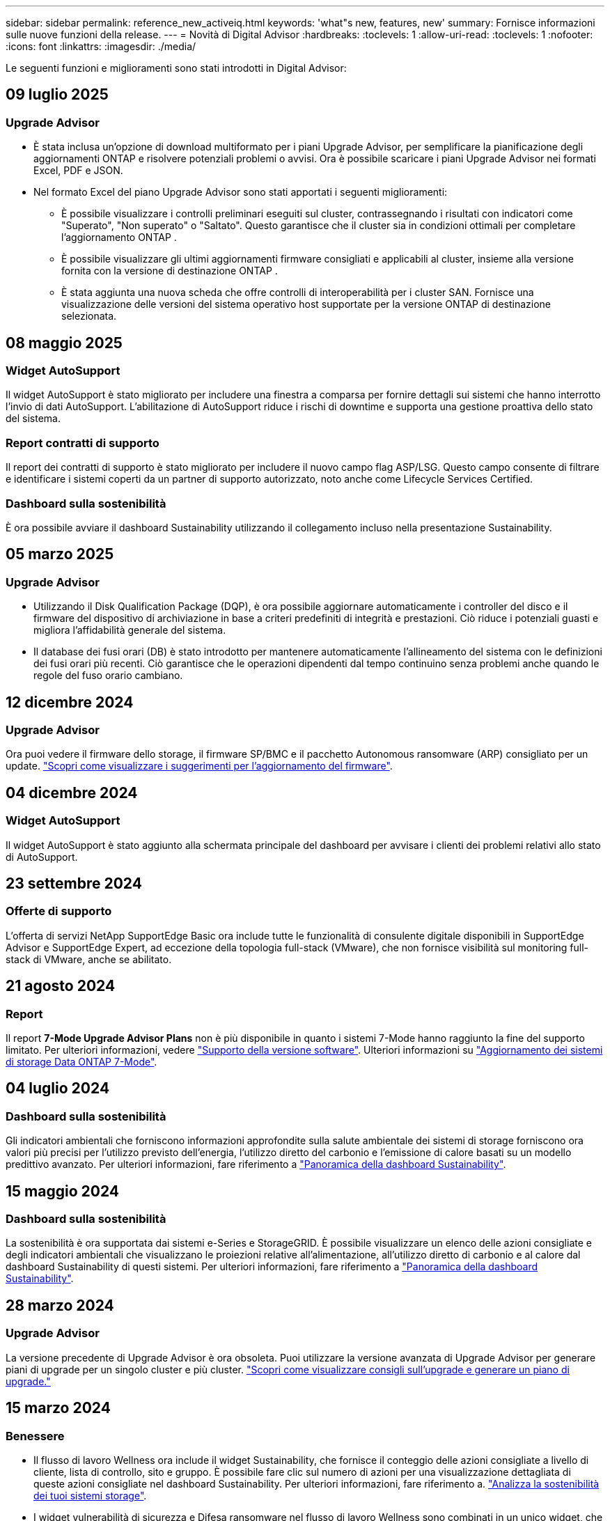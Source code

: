 ---
sidebar: sidebar 
permalink: reference_new_activeiq.html 
keywords: 'what"s new, features, new' 
summary: Fornisce informazioni sulle nuove funzioni della release. 
---
= Novità di Digital Advisor
:hardbreaks:
:toclevels: 1
:allow-uri-read: 
:toclevels: 1
:nofooter: 
:icons: font
:linkattrs: 
:imagesdir: ./media/


[role="lead"]
Le seguenti funzioni e miglioramenti sono stati introdotti in Digital Advisor:



== 09 luglio 2025



=== Upgrade Advisor

* È stata inclusa un'opzione di download multiformato per i piani Upgrade Advisor, per semplificare la pianificazione degli aggiornamenti ONTAP e risolvere potenziali problemi o avvisi. Ora è possibile scaricare i piani Upgrade Advisor nei formati Excel, PDF e JSON.
* Nel formato Excel del piano Upgrade Advisor sono stati apportati i seguenti miglioramenti:
+
** È possibile visualizzare i controlli preliminari eseguiti sul cluster, contrassegnando i risultati con indicatori come "Superato", "Non superato" o "Saltato". Questo garantisce che il cluster sia in condizioni ottimali per completare l'aggiornamento ONTAP .
** È possibile visualizzare gli ultimi aggiornamenti firmware consigliati e applicabili al cluster, insieme alla versione fornita con la versione di destinazione ONTAP .
** È stata aggiunta una nuova scheda che offre controlli di interoperabilità per i cluster SAN. Fornisce una visualizzazione delle versioni del sistema operativo host supportate per la versione ONTAP di destinazione selezionata.






== 08 maggio 2025



=== Widget AutoSupport

Il widget AutoSupport è stato migliorato per includere una finestra a comparsa per fornire dettagli sui sistemi che hanno interrotto l'invio di dati AutoSupport. L'abilitazione di AutoSupport riduce i rischi di downtime e supporta una gestione proattiva dello stato del sistema.



=== Report contratti di supporto

Il report dei contratti di supporto è stato migliorato per includere il nuovo campo flag ASP/LSG. Questo campo consente di filtrare e identificare i sistemi coperti da un partner di supporto autorizzato, noto anche come Lifecycle Services Certified.



=== Dashboard sulla sostenibilità

È ora possibile avviare il dashboard Sustainability utilizzando il collegamento incluso nella presentazione Sustainability.



== 05 marzo 2025



=== Upgrade Advisor

* Utilizzando il Disk Qualification Package (DQP), è ora possibile aggiornare automaticamente i controller del disco e il firmware del dispositivo di archiviazione in base a criteri predefiniti di integrità e prestazioni. Ciò riduce i potenziali guasti e migliora l'affidabilità generale del sistema.
* Il database dei fusi orari (DB) è stato introdotto per mantenere automaticamente l'allineamento del sistema con le definizioni dei fusi orari più recenti. Ciò garantisce che le operazioni dipendenti dal tempo continuino senza problemi anche quando le regole del fuso orario cambiano.




== 12 dicembre 2024



=== Upgrade Advisor

Ora puoi vedere il firmware dello storage, il firmware SP/BMC e il pacchetto Autonomous ransomware (ARP) consigliato per un update. link:https://docs.netapp.com/us-en/active-iq/view-firmware-update-recommendations.html["Scopri come visualizzare i suggerimenti per l'aggiornamento del firmware"].



== 04 dicembre 2024



=== Widget AutoSupport

Il widget AutoSupport è stato aggiunto alla schermata principale del dashboard per avvisare i clienti dei problemi relativi allo stato di AutoSupport.



== 23 settembre 2024



=== Offerte di supporto

L'offerta di servizi NetApp SupportEdge Basic ora include tutte le funzionalità di consulente digitale disponibili in SupportEdge Advisor e SupportEdge Expert, ad eccezione della topologia full-stack (VMware), che non fornisce visibilità sul monitoring full-stack di VMware, anche se abilitato.



== 21 agosto 2024



=== Report

Il report *7-Mode Upgrade Advisor Plans* non è più disponibile in quanto i sistemi 7-Mode hanno raggiunto la fine del supporto limitato. Per ulteriori informazioni, vedere link:https://mysupport.netapp.com/site/info/version-support["Supporto della versione software"^]. Ulteriori informazioni su link:https://docs.netapp.com/a/ontap/7-mode/8.2.1/Upgrade-And-Revert-Or-Downgrade-Guide-For-7-Mode.pdf["Aggiornamento dei sistemi di storage Data ONTAP 7-Mode"^].



== 04 luglio 2024



=== Dashboard sulla sostenibilità

Gli indicatori ambientali che forniscono informazioni approfondite sulla salute ambientale dei sistemi di storage forniscono ora valori più precisi per l'utilizzo previsto dell'energia, l'utilizzo diretto del carbonio e l'emissione di calore basati su un modello predittivo avanzato. Per ulteriori informazioni, fare riferimento a link:https://docs.netapp.com/us-en/active-iq/BlueXP_sustainability_dashboard_overview.html["Panoramica della dashboard Sustainability"].



== 15 maggio 2024



=== Dashboard sulla sostenibilità

La sostenibilità è ora supportata dai sistemi e-Series e StorageGRID. È possibile visualizzare un elenco delle azioni consigliate e degli indicatori ambientali che visualizzano le proiezioni relative all'alimentazione, all'utilizzo diretto di carbonio e al calore dal dashboard Sustainability di questi sistemi. Per ulteriori informazioni, fare riferimento a link:https://docs.netapp.com/us-en/active-iq/BlueXP_sustainability_dashboard_overview.html["Panoramica della dashboard Sustainability"^].



== 28 marzo 2024



=== Upgrade Advisor

La versione precedente di Upgrade Advisor è ora obsoleta. Puoi utilizzare la versione avanzata di Upgrade Advisor per generare piani di upgrade per un singolo cluster e più cluster. link:https://docs.netapp.com/us-en/active-iq/upgrade_advisor_overview.html["Scopri come visualizzare consigli sull'upgrade e generare un piano di upgrade."]



== 15 marzo 2024



=== Benessere

* Il flusso di lavoro Wellness ora include il widget Sustainability, che fornisce il conteggio delle azioni consigliate a livello di cliente, lista di controllo, sito e gruppo. È possibile fare clic sul numero di azioni per una visualizzazione dettagliata di queste azioni consigliate nel dashboard Sustainability. Per ulteriori informazioni, fare riferimento a. link:https://docs.netapp.com/us-en/active-iq/learn_BlueXP_sustainability.html["Analizza la sostenibilità dei tuoi sistemi storage"].
* I widget vulnerabilità di sicurezza e Difesa ransomware nel flusso di lavoro Wellness sono combinati in un unico widget, che ora è chiamato sicurezza e difesa dal ransomware.




=== Dashboard di controllo dello stato

La timeline per i casi tecnici è stata migliorata per visualizzare lo storico completo dei casi per 6 o 12 mesi.



== 29 febbraio 2024



=== Lista di controllo

Ora puoi creare una watchlist basata sui numeri di abbonamento Keystone e cercare un abbonamento Keystone utilizzando i primi tre caratteri di un numero di iscrizione o il nome della watchlist.



== 08 febbraio 2024



=== Dashboard sulla sostenibilità

È ora possibile accedere direttamente alle metriche Sustainability per il dashboard o l'elenco di controllo predefinito utilizzando link:https://activeiq.netapp.com/redirect/sustainability["Dashboard sulla sostenibilità"^] collegamento.



=== ClusterViewer

A questo punto è possibile visualizzare le informazioni RPM del disco nella sezione Riepilogo disco, disponibile nella scheda Storage e nei report ClusterViewer.



== 03 gennaio 2024



=== Upgrade Advisor

Upgrade Advisor è stato migliorato per fornire piani di upgrade automatici e senza interruzioni per un singolo cluster e più cluster. Puoi vedere i consigli di upgrade solo per un singolo cluster, che include un riepilogo dei rischi, un report di controllo pre-aggiornamento e informazioni su nuove funzionalità e miglioramenti. link:https://docs.netapp.com/us-en/active-iq/upgrade_advisor_overview.html["Scopri come visualizzare consigli sull'upgrade e generare un piano di upgrade."]



== 16 novembre 2023



=== Lista di controllo

È ora possibile creare un massimo di 100 elenchi di controllo.



=== Widget di pianificazione

* Raccomandazioni sui tech refresh sono ora disponibili nelle dashboard di watchlist, sito e gruppo.
* Da oggi puoi vedere i potenziali candidati per i tech refresh quando il numero dei consigli forniti dai tech refresh è zero.




== 04 ottobre 2023



=== Widget di pianificazione

I conteggi dei consigli degli aggiornamenti tecnici sono inclusi nel widget di pianificazione della dashboard di livello cliente. Questi consigli aiutano a pianificare le attività di tech refresh dell'hardware quando l'hardware si esaurisce o si sta avvicinando alla fine del supporto.



== 27 settembre 2023



=== Upgrade Advisor

* È possibile accedere alla pagina di Upgrade Advisor per l'elenco di controllo predefinito utilizzando link:https://activeiq.netapp.com/redirect/upgrade-advisor["Upgrade Advisor"^] collegamento.
* Il piano di upgrade è ottimizzato per rimuovere i passaggi di upgrade ridondanti e semplificare il piano di backout. I passaggi comuni in tutti i nodi di un cluster sono consolidati e disponibili nella sezione informazioni generali del piano di aggiornamento. link:https://docs.netapp.com/us-en/active-iq/upgrade_advisor_overview.html["Scoprite come generare e visualizzare il piano di aggiornamento"].




== 16 luglio 2023



=== Efficienza dello storage

* L'etichetta *efficienza di archiviazione*, che visualizza il rapporto di efficienza, viene rinominata *riduzione dati*.
* L'etichetta *dati salvati dall'efficienza di archiviazione* viene rinominata *risparmio riduzione dati*.
* L'opzione *risparmio senza backup snapshot* viene rinominata *con copie snapshot* insieme a una modifica alla relativa funzionalità. link:https://docs.netapp.com/us-en/active-iq/reference_aiq_faq.html#storage-efficiency["Scopri di più"].




== 21 giugno 2023



=== Dashboard sulla sostenibilità

La dashboard Sustainability fornisce preziose informazioni sulla sostenibilità ambientale del tuo sistema storage. È possibile visualizzare informazioni come il punteggio di sostenibilità, la percentuale di riduzione del carbonio, l'utilizzo previsto di energia, il carbonio diretto e il calore. È possibile regolare la percentuale di riduzione del carbonio per siti specifici. È inoltre possibile visualizzare il punteggio di sostenibilità a livello di cluster. In base al punteggio di sostenibilità, puoi valutare l'efficienza generale del tuo sistema storage e allinearla alle azioni consigliate da NetApp per migliorare la sostenibilità. link:https://docs.netapp.com/us-en/active-iq/learn_BlueXP_sustainability.html["Scopri di più"].



== 22 febbraio 2023



=== Grafici delle performance

È possibile visualizzare la media delle operazioni di lettura, scrittura e altre operazioni nel grafico IOPS del volume.



=== Efficienza dello storage

L'efficienza dello storage SAN e NAS è disponibile, a livello di nodo, per i sistemi ONTAP tra cui AFF Serie A, AFF C190, All SAN Array e FAS500 con ONTAP 9.10 e versioni successive.



== 12 gennaio 2023



=== Report sulle performance

È possibile visualizzare la media delle operazioni di lettura, scrittura e di altro tipo nei report delle performance a livello di volume.



== 01 novembre 2022



=== Digital Advisor integrato con BlueXP

Il consulente digitale Active IQ è stato modificato in Consulente digitale ed è ora integrato in BlueXP, la console di gestione unificata di NetApp per ambienti multicloud ibridi. link:https://docs.netapp.com/us-en/active-iq/digital-advisor-integration-with-bluexp.html["Scopri di più"].



== 25 agosto 2022



=== Inventario

Le informazioni sulle risorse VMware su vCenter, host ESXi e macchine virtuali sono ora incluse nei dettagli dell'inventario, per fornire l'inventario completo dello stack e i controlli di interoperabilità. link:https://docs.netapp.com/us-en/active-iq/task-integrating-with-cloud-insights-to-view-vm-details.html["Scopri come"].



=== Upgrade multi-hop

Per alcuni aggiornamenti automatici senza interruzioni (ANDU) a release non adiacenti, è possibile installare l'immagine software per una release intermedia e la release di destinazione. Il processo di aggiornamento automatico utilizza l'immagine intermedia in background per completare l'aggiornamento alla release di destinazione. Ad esempio, se il cluster esegue 9.3 e si desidera eseguire l'aggiornamento alla versione 9.7, caricare i pacchetti di installazione di ONTAP per 9.5 e 9.7, quindi avviare ANDU alla versione 9.7. ONTAP quindi aggiorna automaticamente il cluster prima a 9.5 e poi a 9.7. Durante il processo, è necessario prevedere più operazioni di Takeover/giveback e relativi riavvii.



== 14 luglio 2022



=== Dashboard di controllo dello stato di salute

* È ora possibile visualizzare i dettagli tecnici del caso creati per i sistemi Cloud Volumes ONTAP nella dashboard di controllo dello stato di salute.
* Sono state aggiunte nuove schede della piattaforma per facilitare la navigazione tra i KPI di diverse piattaforme.




=== Sistemi e-Series

È possibile visualizzare la versione del sistema operativo SANtricity nelle versioni consigliate e nei KPI per il controllo dello stato di salute.



=== Benessere

Introduzione della codifica a colori per identificare in modo rapido e semplice i sistemi che non richiedono aggiornamenti della versione del firmware o del software.



=== Workflow di upgrade

È ora possibile visualizzare i consigli per l'aggiornamento dei sistemi e-Series.



== 22 giugno 2022



=== StorageGRID

La gestione del ciclo di vita delle informazioni (ILM) per StorageGRID è stata inclusa nel GRID Viewer.



=== Consigli sul cloud

Fornisce consigli sui carichi di lavoro e sui rispettivi volumi che possono essere spostati in NetApp Cloud Volumes ONTAP, NetApp Cloud Volumes Service e NetApp Cloud Backup (in precedenza AltaVault) utilizzando la replica dei dati SnapMirror. link:https://docs.netapp.com/us-en/active-iq/task-informed-decisions-based-on-cloud-recommendations.html["Scopri come"].



=== Report

* È ora possibile generare report utilizzando i criteri definiti per un report già generato.
* È ora possibile eseguire 3 tentativi per tentare di generare report non riusciti.
* Il periodo di conservazione dei report generati è aumentato da 3 giorni a 90 giorni.




== 01 giugno 2022



=== Inventario

* È ora possibile visualizzare le informazioni del rappresentante commerciale per i sistemi in Inventory.
* I sistemi Astra Control Center sono ora disponibili nell'inventario.




== 12 maggio 2022



=== StorageGRID

Ulteriori metriche di capacità sono incluse nei report di capacità e capacità di StorageGRID.



=== ClusterViewer

Il riepilogo di SnapMirror (Data Protection) per i cluster è ora incluso in ClusterViewer.



=== Workflow di upgrade

È ora possibile utilizzare il workflow di aggiornamento per visualizzare i consigli sugli aggiornamenti e un riepilogo delle nuove funzionalità disponibili nella release e-Series di destinazione.



=== Benessere

* I Playbook Ansible sono stati migliorati per ridurre i rischi di configurazione del software.
* I filtri sono stati consolidati nelle azioni e nei rischi di wellness.




== 07 aprile 2022



=== Benessere

* Il punteggio dei consigli chiave per l'ultima versione del sistema operativo e i KPI "a 6 mesi" per i contratti di supporto e la fine del supporto è stato ridotto per allinearsi con la loro minore urgenza di risoluzione.
* I consigli chiave per la gestione remota e la coppia ha (configurazione consigliata) sono stati aggiornati per includere gli URL del sito di supporto NetApp per il servizio self-service del cliente.




== 31 marzo 2022



=== StorageGRID

È possibile visualizzare informazioni su tenant e bucket nel GRID Viewer.



== 24 marzo 2022



=== Dashboard di controllo dello stato di salute

* Miglioramenti e correzioni di bug al documento riepilogativo sulla valutazione dello stato di salute.
* Possibilità di generare un piano minimo di aggiornamento della versione consigliato.
* Miglioramenti alle sezioni Health Check per identificare il numero di nodi che richiedono attenzione per ciascun KPI.




=== StorageGRID

È possibile visualizzare i dettagli di configurazione della griglia nel GRID Viewer.



=== BlueXP

Gli utenti di BlueXP possono ora aprire i collegamenti di Digital Advisor in nuove schede, laddove applicabili, in modo simile alle funzionalità esistenti di Digital Advisor.



== 12 gennaio 2022



=== Deriva config

* È possibile clonare un modello per creare una copia del modello originale.
* È possibile condividere i modelli Golden con altri utenti autorizzati con accesso completo o di sola lettura a questi modelli.
link:https://docs.netapp.com/us-en/active-iq/task_manage_template.html["Scopri come"].




== 15 dicembre 2021



=== Report

* *Cluster Viewer Report*: Questo report fornisce informazioni su un singolo cluster o più cluster a livello di cliente e lista di controllo. È possibile utilizzare ClusterViewer Report per scaricare tutte le informazioni in un singolo file. È possibile generare questo report solo per la lista di controllo con un massimo di 100 nodi.
* *Performance Report*: Questo report fornisce informazioni, a livello di elenco di controllo, sulle performance di un cluster, di un nodo, di un Tier locale (aggregato) e di un volume in un singolo file zip. Ogni file zip contiene dati sulle performance per un singolo cluster, che aiuta l'utente ad analizzare i dati di ciascun cluster. È possibile generare questo report solo per la lista di controllo con un massimo di 100 nodi.




=== Integrazione con i sistemi e-Series

È possibile visualizzare i dettagli della capacità e il grafico delle performance di un sistema e-series selezionato in Digital Advisor.



== 18 novembre 2021



=== Efficienza dello storage

È possibile visualizzare i dettagli sull'efficienza dello storage per i nodi gestiti e monitorati da NetApp Cloud Insights.



== 11 novembre 2021



=== Dashboard di controllo dello stato di salute

* Aggiunta di icone nei riquadri di controllo dello stato applicabili solo ai sistemi con le offerte di supporto SupportEdge Advisor e SupportEdge Expert. I miglioramenti sono stati apportati alle sezioni Software–Software Currency e firmware Currency consigliate, Recommended Configuration e Best Practice.
* È stato aggiunto un banner riservato ai dati per utenti interni ed esterni (clienti e partner) nella schermata Report di Digital Advisor.




=== Widget di aggiornamento e benessere

Migliorata la dashboard con consigli sugli aggiornamenti e-Series e data di attivazione dei rischi aggiunti alla colonna della cronologia delle azioni Wellness.



=== ClusterViewer

Il modulo di visualizzazione stack di ClusterViewer è stato migliorato per includere le funzioni Zoom in/Zoom out e Save Image.



=== Efficienza dello storage

È possibile visualizzare i dettagli sull'efficienza dello storage per i sistemi gestiti e monitorati da NetApp Cloud Insights.



== 14 ottobre 2021



=== Inventario di Ansible

È ora possibile generare file di inventario Ansible in formato .yml e .ini a livello di area geografica e sito. link:https://docs.netapp.com/us-en/active-iq/task_view_inventory_details.html["Scopri come"].



=== IDR (Inactive Data Reporting)

Dalla schermata di FabricPool Advisor, è possibile attivare la funzione di reporting dei dati inattivi per monitorare gli aggregati e generare un manuale d'uso Ansible.



=== Report sulla timeline della deriva

È possibile confrontare i dati AutoSupport degli ultimi 90 giorni e generare un report sulla timeline di deriva. link:https://docs.netapp.com/us-en/active-iq/task_generate_drift_timeline_report.html["Scopri come"].



=== Attivazione/disattivazione dei sistemi conformi

La dashboard di controllo dello stato di salute è stata migliorata con un'opzione per le schede del sistema operativo minimo e più recente, in modo da poter visualizzare i sistemi che sono conformi e non conformi ai requisiti minimi della versione consigliata e più recente.



=== Riepilogo dei consigli chiave

Nella dashboard di controllo dello stato di salute, è possibile visualizzare un riepilogo delle 5 principali raccomandazioni generali.



=== Schede per le piattaforme NetApp Cloud Volumes ONTAP ed e-Series

La dashboard di controllo dello stato di salute è stata migliorata con le schede Cloud Volumes ONTAP ** ed e-Series in modo da poter visualizzare i KPI di controllo dello stato di salute e i dettagli relativi a tali piattaforme.

È stata aggiunta anche una scheda per "ONTAP" insieme alle altre piattaforme, che sono ora abilitate.



=== Capacità

È possibile visualizzare i dettagli relativi alla capacità dei sistemi NetApp Cloud Volumes ONTAP in Digital Advisor.



=== Report

La tempistica di reporting è stata estesa a 12 mesi. Riceverai anche una notifica quando il report di pianificazione sta per scadere.



== 30 settembre 2021



=== Versione qualificata dal cliente

Customer Qualified Version aiuta un Support account Manager (SAM) a gestire una parte della base di installazione del cliente, che ospita applicazioni che richiedono:

* Una versione precedente e talvolta non supportata di ONTAP
* Oppure la base installata di un cliente è stata testata e certificata per l'utilizzo di una determinata versione del sistema operativo.




=== Flusso di lavoro del caso tecnico

Sia nella dashboard che nella schermata di drill-down, sono stati apportati miglioramenti grafici al grafico dei dati e al grafico a linee. È possibile visualizzare i dati anche in un grafico a barre. Nella finestra del grafico a linee, è possibile visualizzare, selezionare e deselezionare i grafici per i casi aperti, chiusi e totali in entrambe le interfacce utente.



=== Grafici delle performance

È ora possibile scaricare i grafici delle performance in formato PNG e JPG, oltre al formato CSV.



=== Controller EOS (End of Support) oltre 12 mesi

La dashboard di controllo dello stato di salute è stata migliorata con una scheda che mostra i controller con un EOS superiore a 12 mesi.



== 16 settembre 2021



=== Benessere

* Il widget ransomware Defense fa ora parte del workflow Wellness invece di un widget standalone.
* Nell'e-mail di Wellness Review, troverai informazioni sulla difesa ransomware invece che sui rinnovi.




=== Capacità

È possibile visualizzare i dettagli relativi alla capacità dei sistemi NetApp ONTAP® Select in Digital Advisor.



=== ClusterViewer

È possibile visualizzare gli errori di cablaggio e altri errori nella scheda Visualization (visualizzazione) di ClusterViewer.



== 06 settembre 2021



=== StorageGRID

* View AutoSupport (Visualizza registro): Consente di visualizzare i registri AutoSupport per StorageGRID e i nodi sottostanti.
* Dettagli dell'appliance StorageGRID: Visualizza i dettagli dell'appliance StorageGRID, ad esempio il tipo di nodo, il modello dell'appliance, le dimensioni del disco, il tipo di disco, la modalità RAID, E così via nella sezione GRID Viewer - GRID Inventory.
* Rinnovi: Visualizza l'elenco delle griglie e dei nodi sottostanti che devono essere rinnovati.
* Rischi SANtricity e-series: Visualizza i rischi SANtricity e-series per i nodi sottostanti nella sezione GRID Dashboard - Wellness.




=== Previsione della capacità

Il widget Capacity forecast è stato aggiornato con un algoritmo migliorato che tiene conto meglio delle riconfigurazioni del sistema. link:https://docs.netapp.com/us-en/active-iq/reference_aiq_faq.html#capacity["Scopri di più"].



== 26 agosto 2021



=== Applicazione mobile di Digital Advisor

È ora possibile attivare l'autenticazione biometrica sull'applicazione mobile di Digital Advisor. Le opzioni disponibili per l'autenticazione variano a seconda delle funzioni supportate dal telefono cellulare.

Scarica l'applicazione per saperne di più:link:https://play.google.com/store/apps/details?id=com.netapp.myautosupport["Applicazione mobile di Digital Advisor (Android)"^]
link:https://apps.apple.com/us/app/active-iq/id1230542480["Applicazione per dispositivi mobili (iOS) di Digital Advisor"^]



=== Benessere

Il widget Wellness è stato migliorato con l'attributo ransomware Defense. È ora possibile visualizzare i rischi e le azioni correttive associate al rilevamento, alla prevenzione e al ripristino del ransomware.



== 16 agosto 2021



=== Analisi del benessere

È ora possibile generare il report on-demand. Inoltre, è possibile scaricare l'ultimo report pianificato dalla schermata Wellness Review Subscription.



=== Inventario

Nella scheda Grid Inventory, è possibile visualizzare i dettagli del nodo in base al livello del sito in un formato espandibile e comprimibile.



=== Flag cluster a modello misto

Laddove i cluster hanno modelli di hardware misto, la versione del sistema operativo applicata nel cluster è quella che tutti i nodi possono utilizzare. Di conseguenza, la versione del sistema operativo di alcuni nodi di modelli hardware più recenti potrebbe essere in fase di downrev da dove dovrebbero essere. Per rendere più visibili questi cluster di modelli misti, abbiamo applicato un'icona "modello misto".



=== Configurazione consigliata / Storage Virtual Machine (SVM) Health: Riepilogo a livello di volume

Facendo clic sulla casella blu ‘Volume Summary’ (Riepilogo volume) nella tabella SVM, viene visualizzata una finestra a comparsa contenente informazioni dettagliate sui volumi ospitati o collegati al numero di serie o al nodo fisico specifico.



== 12 luglio 2021



=== Firmware di sistema

È ora possibile visualizzare informazioni sul firmware di sistema fornito con le versioni principali e patch di ONTAP. È possibile accedere a questa funzione dal menu Quick Links (Collegamenti rapidi).



=== Dashboard di controllo dello stato di salute

* La dashboard di controllo dello stato di salute è stata migliorata per includere un banner blu che avvisa gli utenti che i sistemi non supportati da SupportEdge Advisor e SupportEdge Expert non verranno presi in considerazione durante il calcolo del punteggio di integrità.
* Il widget di configurazione consigliato è stato migliorato per fornire un'analisi approfondita dei controlli non riusciti per la vostra macchina virtuale di storage (SVM) e consente di intraprendere le azioni correttive consigliate per ciascun rischio.
* La versione ONTAP di destinazione consigliata è ora la stessa per tutti i nodi di un cluster configurato con modelli hardware diversi. La versione di destinazione è supportata su tutti i nodi.
* Ora puoi estendere la timeline EOS per controller, dischi e shelf attraverso l'acquisto di un PVR. Le date PVR e i dettagli dell'estensione, una volta acquistati, sono visualizzabili nel widget di fine supporto. I dettagli PVR vengono forniti anche come parte del report EOSL.




=== Inventario

Puoi visualizzare le date di fine dei contratti di supporto per hardware, software e dischi non restituibili nella pagina dettagliata dell'inventario.



=== Upgrade dell'offerta di supporto

* L'interfaccia utente è stata migliorata per visualizzare l'offerta di supporto specifica a cui si è abbonati in Digital Advisor.
* È ora possibile inoltrare una richiesta di aggiornamento dell'abbonamento all'offerta di supporto dalla dashboard di sistema per accedere a ulteriori funzionalità. link:https://docs.netapp.com/us-en/active-iq/task_upgrade_support_offering.html["Scopri come"].




== 25 giugno 2021



=== Widget di sottoscrizione Keystone

* Se hai scelto ONTAP Collector per ottenere i dati sull'utilizzo della capacità, puoi visualizzare i dettagli delle condivisioni di file e dei dischi nelle schede Shares and Disks (condivisioni e dischi). È possibile risparmiare spazio di storage identificando le capacità quasi impegnate.
* L'utilizzo della capacità, mostrato nella dashboard Keystone - utilizzo della capacità e utilizzato per la fatturazione, si basa ora sulla capacità logica.




== 17 giugno 2021



=== Report

È ora possibile generare report sulle performance dei volumi aggregati per tutti i volumi in una VM di storage per qualsiasi giorno, settimana o mese.



=== Email di revisione del benessere

L'e-mail di revisione del benessere è stata migliorata per includere informazioni sul supporto e sui diritti derivanti dalle azioni di controllo dello stato di salute e aggiornamento.



=== Workflow di upgrade

* L'interfaccia utente è stata migliorata per fornire una vista a tabella delle informazioni.
* È ora possibile visualizzare le informazioni relative alla fine del supporto della versione di ONTAP nella schermata Dettagli aggiornamento.




=== Deriva config

* Config Drift ora supporta oltre 200 sezioni AutoSupport per la creazione di modelli Golden e la generazione di report drift tra cliente, sito, gruppo, watchlist, cluster, e host.
* La funzione di deriva della configurazione consente di ridurre le deviazioni utilizzando i playbook Ansible inclusi nel payload del report di deriva della configurazione.




=== Dashboard di controllo dello stato di salute

Questa funzionalità è stata migliorata per confrontare la vostra VM di storage (SVM) con un catalogo predefinito di rischi per valutare le lacune e consigliare le azioni correttive associate.



== 09 giugno 2021



=== Dashboard di controllo dello stato di salute

È ora possibile visualizzare il numero di sistemi in base ai quali viene calcolato il punteggio di integrità. Questo miglioramento è applicabile a tutti gli attributi nella dashboard di controllo dello stato di salute.



== 20 maggio 2021



=== Drift Chat per richieste di aggiunta di capacità

Per assistenza in tempo reale sulle richieste di aggiunta di capacità, chattare con un addetto alle vendite direttamente dalla dashboard. link:https://docs.netapp.com/us-en/active-iq/task_identify_capacity_system.html["Scopri come"].



== 29 aprile 2021



=== Proteggere da hacker e attacchi

* Ecco come proteggere i tuoi sistemi da hacker e attacchi ransomware. link:https://docs.netapp.com/us-en/active-iq/task_increase_protection_against_hackers_and_Ransomware_attacks.html["Scopri come"].
* È possibile evitare il downtime e la possibile perdita di dati. link:https://docs.netapp.com/us-en/active-iq/task_avoid_the_downtime_and_possible_data_loss.html["Scopri come"].
* Scopri come evitare il riempimento di un volume per evitare un'interruzione del servizio. link:https://docs.netapp.com/us-en/active-iq/task_avoid_a_volume_filling_up_to_prevent_an_outage.html["Scopri come"].




== 07 aprile 2021



=== Lista di controllo

Quando si accede a Digital Advisor per la prima volta, è necessario creare una lista di controllo invece di una dashboard. È inoltre possibile visualizzare la dashboard per diverse liste di controllo, modificare i dettagli di una lista di controllo esistente ed eliminare una lista di controllo.



== 24 febbraio 2021



=== Deriva config

Questa versione offre le seguenti funzionalità:

* Possibilità di modificare gli attributi durante la creazione del modello.
* Raggruppamento di sezioni AutoSupport.
* Generare o pianificare un report di deriva della configurazione tra cliente, sito, gruppo, elenco di controllo, cluster, e il nome host. link:https://docs.netapp.com/us-en/active-iq/task_compare_config_drift_template.html["Scopri come"].




=== Report

È possibile generare o pianificare report di capacità ed efficienza per visualizzare informazioni dettagliate sui risparmi di capacità ed efficienza dello storage del sistema.



== 10 febbraio 2021



=== StorageGRID

La dashboard StorageGRID viene attivata utilizzando il framework API NextGen.

È possibile utilizzare la dashboard di StorageGRID per visualizzare le informazioni a livello di Watchlist, cliente, gruppo e sito.

Questa versione offre le seguenti funzionalità:

* *Widget inventario:* Visualizza l'inventario dei sistemi StorageGRID disponibili nel livello selezionato.
* *Widget benessere:* Visualizza tutti i rischi e le azioni, inclusi quelli relativi a StorageGRID, se applicabili in base alle regole ARS esistenti per i sistemi disponibili.
* *Widget Pianificazione:*
+
** *Aggiunta di capacità:* per tutti i siti GRID che superano la soglia del 70% della capacità esistente, verrà inviata una notifica. È possibile aggiungere capacità per StorageGRID nel sito per i prossimi 1, 3 e 6 mesi se la soglia di capacità è probabilmente superiore al 70%.
** *Rinnovi:* per tutti i sistemi StorageGRID per i quali il contratto di licenza è scaduto o sta per scadere nei prossimi 6 mesi, riceverai una notifica. È possibile selezionare uno o più sistemi per inoltrare una richiesta al team di supporto NetApp per il rinnovo.


* *DASHBOARD DELLA GRIGLIA:* la dashboard DELLA GRIGLIA fornisce informazioni sullo stato di salute, sulla pianificazione e sulla configurazione della GRIGLIA selezionata.
* *Widget di configurazione:* fornisce i dettagli di base del StorageGRID selezionato nel widget, ad esempio Nome GRIGLIA, Nome host, numero di serie, modello, versione del sistema operativo, Nome del cliente, luogo di spedizione e dettagli di contatto.
* *GRID Viewer:* dal widget *Configuration*, è possibile visualizzare la configurazione DELLA GRIGLIA in dettaglio facendo clic sul collegamento *GRID Viewer*. Dal widget *Configurazione*, è possibile scaricare i dettagli del sito e della capacità per il StorageGRID selezionato facendo clic sul pulsante *Scarica* nella schermata *Visualizzatore griglia*.
* *Dettagli del sito:* questa scheda fornisce il riepilogo della griglia e i nodi di storage disponibili per ciascun sito.
* *GRID summary:* contiene informazioni di base, come tipo di licenza, capacità di licenza, numero di nodi installati, durata del supporto (data di cessazione del contratto di licenza), nodo di amministrazione primario e sito primario del nodo di amministrazione primario. Questa scheda fornisce anche il nome del sito e il numero di nodi di storage contrassegnati sotto il sito corrispondente. In questa release, è possibile visualizzare l'elenco dei nomi dei nodi facendo clic sul collegamento ipertestuale disponibile per la visualizzazione dei nodi di storage per il sito corrispondente.
* *Scheda Capacity Details (Dettagli capacità):* fornisce i dettagli relativi al livello di griglia e alla capacità del sito configurati per LA GRIGLIA. I dettagli relativi alla capacità, ad esempio capacità di storage installata, capacità di storage disponibile, capacità di storage totale utilizzata e capacità utilizzata per dati e metadati. Questi dettagli sono disponibili sia a livello di griglia che di sito.




=== Consulente FabricPool

Il pulsante dati livello è stato aggiunto alla dashboard di FabricPool e consente di tierare i dati in livelli di storage a oggetti a basso costo utilizzando NetApp BlueXP.



=== Carichi di lavoro cloud ready

Puoi visualizzare i diversi tipi di workload disponibili nel tuo sistema storage e identificare i workload predisposti per il cloud.



== 21 dicembre 2020



=== Dashboard di controllo dello stato di salute

I seguenti widget sono stati aggiunti alla dashboard:

* Software consigliato: Questo widget fornisce un elenco consolidato di tutti gli aggiornamenti software e firmware e consigli sulle valute.
* Perdita di segnale: Questo widget fornisce punteggi e informazioni sui sistemi che hanno smesso di inviare dati AutoSupport per qualche motivo. Fornisce informazioni se non sono stati ricevuti dati AutoSupport da un nome host entro un periodo di 7 giorni.




== 12 novembre 2020



=== Integrazione dei dati mediante API

È possibile utilizzare le API di Digital Advisor per estrarre i dati di interesse e integrarli direttamente nel workflow aziendale. link:https://docs.netapp.com/us-en/active-iq/concept_overview_API_service.html["Scopri di più"].



=== Wellness - aggiorna widget

Le schede avanzate Risk Advisor e Upgrade Advisor consentono di visualizzare tutti i rischi del sistema e di pianificare un upgrade per mitigare tutti i rischi.



=== Dashboard di controllo dello stato di salute

Il widget di configurazione consigliato è stato aggiunto alla dashboard e fornisce un riepilogo sul numero di sistemi monitorati per rilevare rischi di gestione remota, rischi di dischi guasti e di unità di riserva e rischi di coppia ha.



=== Consulente FabricPool

È possibile ridurre l'impatto dello storage e i costi associati monitorando i cluster, che sono stati classificati in quattro categorie: Dati di Tier locale inattivi (aggregati), dati di volumi inattivi, dati a più livelli e quelli che non sono abilitati per IDR.



=== Localizzazione in cinese semplificato e giapponese

Digital Advisor è ora disponibile in tre lingue: Cinese, inglese e giapponese.



=== Report

È possibile generare o pianificare report di ClusterViewer per visualizzare informazioni dettagliate sulla configurazione fisica e logica dei sistemi. link:https://docs.netapp.com/us-en/active-iq/task_generate_reports.html["Scopri come"].



== 15 ottobre 2020



=== Dashboard di controllo dello stato di salute

La dashboard di controllo dello stato di salute di Digital Advisor offre una revisione point-in-time dell'ambiente generale. In base al punteggio del controllo dello stato di salute, è possibile allineare i sistemi storage alle Best practice NetApp consigliate per facilitare la pianificazione a lungo termine e migliorare lo stato di salute della base installata.



=== Deriva config

Questa funzione consente di confrontare le configurazioni di sistema e cluster e di rilevare le deviazioni di configurazione quasi in tempo reale. link:https://docs.netapp.com/us-en/active-iq/task_add_config_drift_template.html["Scopri come aggiungere un modello di drift di configurazione"].



=== AutoSupport

È possibile visualizzare i dati AutoSupport e rivedere i dettagli.



=== Iscrizione Wellness Review

Puoi iscriverti alla ricezione di notifiche via email mensili che riepilogano lo stato di salute dei sistemi, che si stanno avvicinando alle date di rinnovo e richiedono un aggiornamento per i prodotti NetApp della tua base installata. link:https://docs.netapp.com/us-en/active-iq/task_subscribe_to_wellness_review_email.html["Iscriviti ora"].



=== Report

È possibile utilizzare la funzione dei report per generare report immediatamente o per pianificare la generazione di report su base settimanale o mensile. link:https://docs.netapp.com/us-en/active-iq/task_generate_reports.html["Scopri come"].



=== Caricamento AutoSupport manuale

Il caricamento manuale del AutoSupport è stato migliorato per migliorare l'esperienza utente. È stata fornita un'ulteriore colonna per i commenti sullo stato di caricamento.



=== Widget di sottoscrizione Keystone

È possibile monitorare la capacità di storage impegnata, consumata e burst per il servizio di abbonamento NetApp Keystone.



== 30 settembre 2020



=== Firmware AFF e FAS con Ansible Playbook

La documentazione è stata migliorata per includere informazioni sul download, l'installazione e l'esecuzione del pacchetto di automazione ansible del firmware AFF e FAS.

link:https://docs.netapp.com/us-en/active-iq/task_update_AFF_FAS_firmware.html["Scopri come aggiornare il firmware di AFF e FAS utilizzando Ansible Playbook"].



== 18 agosto 2020



=== Performance

I grafici delle performance sono stati migliorati per consentire di valutare le performance del volume. È possibile spostarsi tra la scheda Node (nodo), la scheda Cluster (cluster), la scheda Local Tier (livello locale) e la scheda Volume (volume) nella stessa schermata. link:https://docs.netapp.com/us-en/active-iq/task_view_performance_graphs.html["Scopri come"].



=== Firmware AFF e FAS con Ansible Playbook

La schermata del firmware AFF and FAS è stata migliorata per offrire un'esperienza utente migliore.



== 17 luglio 2020



=== Performance

I grafici delle performance sono stati migliorati per consentire di valutare le performance del Tier locale. È possibile spostarsi tra la scheda Node (nodo), la scheda Cluster (cluster) e la scheda Local Tier (Tier locale) nella stessa schermata.



=== Benessere

Gli attributi di benessere sono stati migliorati per visualizzare tutti i sistemi interessati senza dover analizzare le azioni e i rischi.



== 19 giugno 2020



=== Generare report per l'inventario

È ora possibile generare un report dell'elenco di controllo selezionato e inviarlo via email a un massimo di 5 destinatari. link:https://docs.netapp.com/us-en/active-iq/task_view_inventory_details.html["Scopri come"].



=== Performance

I grafici delle performance sono stati migliorati per consentire di valutare le performance del cluster del sistema storage. È possibile spostarsi tra la scheda Node (nodo) e la scheda Cluster (cluster) nella stessa schermata.



=== Efficienza dello storage

Il widget per l'efficienza dello storage è stato migliorato per consentire di visualizzare il rapporto di efficienza dello storage e i risparmi a livello di cluster. È possibile spostarsi tra la scheda Node (nodo) e la scheda Cluster (cluster) nella stessa schermata.



=== Aggiornare la home page predefinita

Ora puoi fornire il tuo feedback e comunicarci il motivo per cui stai aggiornando la schermata predefinita della home page di Digital Advisor.



=== Aggiorna al widget inventario

Il widget di inventario è stato migliorato per migliorare l'esperienza utente, fornendo formati di data facili da usare, colonne aggiuntive per il supporto di fine piattaforma e fine versione.



== 19 maggio 2020



=== Impostare la home page predefinita

È ora possibile impostare la schermata predefinita della home page per Digital Advisor. È possibile impostarlo su Digital Advisor o Classic.



=== Efficienza dello storage

È possibile visualizzare il rapporto di efficienza dello storage e i risparmi del sistema storage con e senza copie Snapshot per sistemi AFF, sistemi non AFF o entrambi. È possibile visualizzare le informazioni sull'efficienza dello storage a livello di nodo. link:https://docs.netapp.com/us-en/active-iq/task_analyze_storage_efficiency.html["Scopri come"].



=== Performance

I grafici delle performance consentono di valutare le performance dei dispositivi storage in diverse aree significative.



=== Aggiornamenti del firmware di AFF e FAS utilizzando il manuale Ansible

Aggiornare il firmware AFF e FAS utilizzando Ansible sul sistema storage per ridurre i rischi identificati e mantenere aggiornato il sistema storage.



=== Disattivazione della funzione punteggio benessere

La funzione del punteggio benessere è temporaneamente disattivata per migliorare l'algoritmo di punteggio e semplificare l'esperienza complessiva.



== 02 aprile 2020



=== Video introduttivo

Il video di assunzione aiuta gli utenti a familiarizzare rapidamente con le opzioni e le funzionalità di Digital Advisor.



=== Punteggio benessere

Wellness Score offre ai clienti un punteggio consolidato della base installata in base al numero di rischi elevati e ai contratti scaduti. Il punteggio può essere buono, medio o scarso.



=== Riepilogo dei rischi

Il riepilogo dei rischi fornisce informazioni dettagliate sul rischio, sull'impatto del rischio e sulle azioni correttive.



=== Supporto per riconoscere e ignorare i rischi

Offre l'opzione di riconoscere un rischio se si desidera mitigarlo o se non si è in grado di mitigarlo.



== 19 marzo 2020



=== Workflow di upgrade

È possibile utilizzare il flusso di lavoro per l'aggiornamento per visualizzare i consigli sull'aggiornamento e un riepilogo delle nuove funzionalità disponibili nella release ONTAP di destinazione. link:https://docs.netapp.com/us-en/active-iq/task_view_upgrade.html["Scopri come"].



=== Informazioni preziose

È possibile visualizzare il riepilogo dei benefici ricevuti tramite Digital Advisor e il contratto di supporto. Per i sistemi selezionati, il report sul valore consolida i benefici dell'ultimo anno. link:https://docs.netapp.com/us-en/active-iq/task_view_valuable_insight_widget.html["Visualizza ora"].



=== Analizza i dettagli

Fornisce informazioni più dettagliate, un modo potente per approfondire i dati e ottenere informazioni immediate sulla creazione di informazioni aggregate secondo necessità.



=== Aggiunta di capacità

È possibile identificare in modo proattivo i sistemi che hanno superato la capacità o si stanno avvicinando al 90% e inviare una richiesta di aumento della capacità.



== 29 febbraio 2020



=== Interfacce utente avanzate

Le più recenti dashboard di Digital Advisor offrono un'esperienza personalizzata. Consente una navigazione fluida e perfetta, con la sua intuitività, in diverse dashboard, widget e schermate. Offre un'esperienza all-in-one. Comunica confronti, relazioni e tendenze. Fornisce informazioni utili per rilevare e convalidare relazioni importanti e differenze significative in base ai dati presentati da diverse dashboard.



=== Dashboard personalizzabili

Ti aiuta a monitorare i tuoi sistemi a colpo d'occhio fornendo informazioni chiave e analisi sui tuoi dati su una o più pagine o schermate. Puoi anche creare fino a 10 dashboard e prendere decisioni di business efficaci.

link:https://docs.netapp.com/us-en/active-iq/concept_overview_dashboard.html["Scopri di più"].



=== Mitigare i rischi con Active IQ Unified Manager

Puoi visualizzare i rischi e correggerli utilizzando Active IQ Unified Manager. link:https://docs.netapp.com/us-en/active-iq/task_view_risks_remediated_unified_manager.html["Scopri come"].



=== Benessere

Fornisce informazioni dettagliate sullo stato del sistema di storage che sono classificate nei seguenti 6 widget:

* Performance ed efficienza
* Disponibilità e protezione
* Capacità
* Configurazione
* Sicurezza
* Rinnovi


Vedere link:https://docs.netapp.com/us-en/active-iq/concept_overview_wellness.html["Analizzare gli attributi di benessere"] per ulteriori dettagli.



=== Ricerca più rapida e intelligente

Consente di cercare parametri quali numero di serie, ID sistema, nome host, nome sito, nome gruppo, e il nome del cluster utilizzando la vista a sistema singolo. È inoltre possibile cercare un gruppo di sistemi, inoltre è possibile effettuare una ricerca in base al nome del cliente, al nome del sito o al nome del gruppo per gruppo di sistemi.
